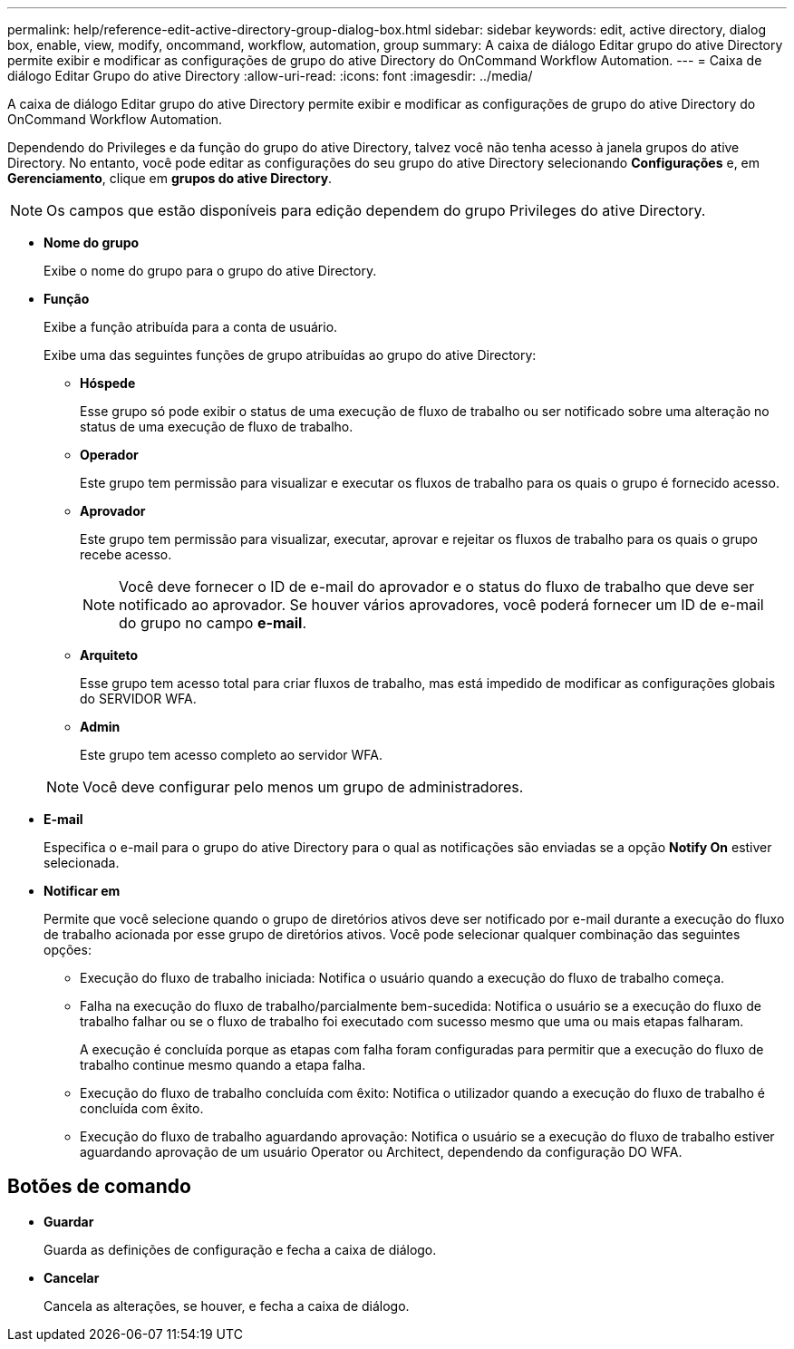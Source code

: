 ---
permalink: help/reference-edit-active-directory-group-dialog-box.html 
sidebar: sidebar 
keywords: edit, active directory, dialog box, enable, view, modify, oncommand, workflow, automation, group 
summary: A caixa de diálogo Editar grupo do ative Directory permite exibir e modificar as configurações de grupo do ative Directory do OnCommand Workflow Automation. 
---
= Caixa de diálogo Editar Grupo do ative Directory
:allow-uri-read: 
:icons: font
:imagesdir: ../media/


[role="lead"]
A caixa de diálogo Editar grupo do ative Directory permite exibir e modificar as configurações de grupo do ative Directory do OnCommand Workflow Automation.

Dependendo do Privileges e da função do grupo do ative Directory, talvez você não tenha acesso à janela grupos do ative Directory. No entanto, você pode editar as configurações do seu grupo do ative Directory selecionando *Configurações* e, em *Gerenciamento*, clique em *grupos do ative Directory*.


NOTE: Os campos que estão disponíveis para edição dependem do grupo Privileges do ative Directory.

* *Nome do grupo*
+
Exibe o nome do grupo para o grupo do ative Directory.

* *Função*
+
Exibe a função atribuída para a conta de usuário.

+
Exibe uma das seguintes funções de grupo atribuídas ao grupo do ative Directory:

+
** *Hóspede*
+
Esse grupo só pode exibir o status de uma execução de fluxo de trabalho ou ser notificado sobre uma alteração no status de uma execução de fluxo de trabalho.

** *Operador*
+
Este grupo tem permissão para visualizar e executar os fluxos de trabalho para os quais o grupo é fornecido acesso.

** *Aprovador*
+
Este grupo tem permissão para visualizar, executar, aprovar e rejeitar os fluxos de trabalho para os quais o grupo recebe acesso.

+

NOTE: Você deve fornecer o ID de e-mail do aprovador e o status do fluxo de trabalho que deve ser notificado ao aprovador. Se houver vários aprovadores, você poderá fornecer um ID de e-mail do grupo no campo *e-mail*.

** *Arquiteto*
+
Esse grupo tem acesso total para criar fluxos de trabalho, mas está impedido de modificar as configurações globais do SERVIDOR WFA.

** *Admin*
+
Este grupo tem acesso completo ao servidor WFA.

+

NOTE: Você deve configurar pelo menos um grupo de administradores.



* *E-mail*
+
Especifica o e-mail para o grupo do ative Directory para o qual as notificações são enviadas se a opção *Notify On* estiver selecionada.

* *Notificar em*
+
Permite que você selecione quando o grupo de diretórios ativos deve ser notificado por e-mail durante a execução do fluxo de trabalho acionada por esse grupo de diretórios ativos. Você pode selecionar qualquer combinação das seguintes opções:

+
** Execução do fluxo de trabalho iniciada: Notifica o usuário quando a execução do fluxo de trabalho começa.
** Falha na execução do fluxo de trabalho/parcialmente bem-sucedida: Notifica o usuário se a execução do fluxo de trabalho falhar ou se o fluxo de trabalho foi executado com sucesso mesmo que uma ou mais etapas falharam.
+
A execução é concluída porque as etapas com falha foram configuradas para permitir que a execução do fluxo de trabalho continue mesmo quando a etapa falha.

** Execução do fluxo de trabalho concluída com êxito: Notifica o utilizador quando a execução do fluxo de trabalho é concluída com êxito.
** Execução do fluxo de trabalho aguardando aprovação: Notifica o usuário se a execução do fluxo de trabalho estiver aguardando aprovação de um usuário Operator ou Architect, dependendo da configuração DO WFA.






== Botões de comando

* *Guardar*
+
Guarda as definições de configuração e fecha a caixa de diálogo.

* *Cancelar*
+
Cancela as alterações, se houver, e fecha a caixa de diálogo.


